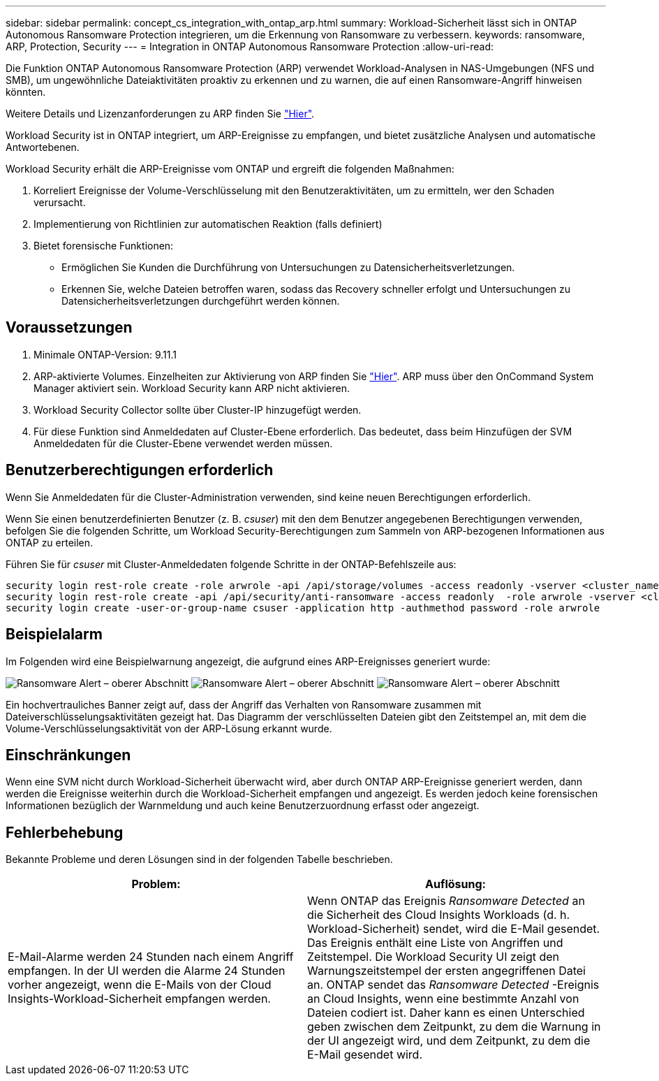 ---
sidebar: sidebar 
permalink: concept_cs_integration_with_ontap_arp.html 
summary: Workload-Sicherheit lässt sich in ONTAP Autonomous Ransomware Protection integrieren, um die Erkennung von Ransomware zu verbessern. 
keywords: ransomware, ARP, Protection, Security 
---
= Integration in ONTAP Autonomous Ransomware Protection
:allow-uri-read: 


[role="lead"]
Die Funktion ONTAP Autonomous Ransomware Protection (ARP) verwendet Workload-Analysen in NAS-Umgebungen (NFS und SMB), um ungewöhnliche Dateiaktivitäten proaktiv zu erkennen und zu warnen, die auf einen Ransomware-Angriff hinweisen könnten.

Weitere Details und Lizenzanforderungen zu ARP finden Sie link:https://docs.netapp.com/us-en/ontap/anti-ransomware/index.html["Hier"].

Workload Security ist in ONTAP integriert, um ARP-Ereignisse zu empfangen, und bietet zusätzliche Analysen und automatische Antwortebenen.

Workload Security erhält die ARP-Ereignisse vom ONTAP und ergreift die folgenden Maßnahmen:

. Korreliert Ereignisse der Volume-Verschlüsselung mit den Benutzeraktivitäten, um zu ermitteln, wer den Schaden verursacht.
. Implementierung von Richtlinien zur automatischen Reaktion (falls definiert)
. Bietet forensische Funktionen:
+
** Ermöglichen Sie Kunden die Durchführung von Untersuchungen zu Datensicherheitsverletzungen.
** Erkennen Sie, welche Dateien betroffen waren, sodass das Recovery schneller erfolgt und Untersuchungen zu Datensicherheitsverletzungen durchgeführt werden können.






== Voraussetzungen

. Minimale ONTAP-Version: 9.11.1
. ARP-aktivierte Volumes. Einzelheiten zur Aktivierung von ARP finden Sie link:https://docs.netapp.com/us-en/ontap/anti-ransomware/enable-task.html["Hier"]. ARP muss über den OnCommand System Manager aktiviert sein. Workload Security kann ARP nicht aktivieren.
. Workload Security Collector sollte über Cluster-IP hinzugefügt werden.
. Für diese Funktion sind Anmeldedaten auf Cluster-Ebene erforderlich. Das bedeutet, dass beim Hinzufügen der SVM Anmeldedaten für die Cluster-Ebene verwendet werden müssen.




== Benutzerberechtigungen erforderlich

Wenn Sie Anmeldedaten für die Cluster-Administration verwenden, sind keine neuen Berechtigungen erforderlich.

Wenn Sie einen benutzerdefinierten Benutzer (z. B. _csuser_) mit den dem Benutzer angegebenen Berechtigungen verwenden, befolgen Sie die folgenden Schritte, um Workload Security-Berechtigungen zum Sammeln von ARP-bezogenen Informationen aus ONTAP zu erteilen.

Führen Sie für _csuser_ mit Cluster-Anmeldedaten folgende Schritte in der ONTAP-Befehlszeile aus:

....
security login rest-role create -role arwrole -api /api/storage/volumes -access readonly -vserver <cluster_name>
security login rest-role create -api /api/security/anti-ransomware -access readonly  -role arwrole -vserver <cluster_name>
security login create -user-or-group-name csuser -application http -authmethod password -role arwrole
....


== Beispielalarm

Im Folgenden wird eine Beispielwarnung angezeigt, die aufgrund eines ARP-Ereignisses generiert wurde:

image:CS_Ransomware_Example_1.png["Ransomware Alert – oberer Abschnitt"]
image:CS_Ransomware_Example_2.png["Ransomware Alert – oberer Abschnitt"]
image:CS_Ransomware_Example_3.png["Ransomware Alert – oberer Abschnitt"]

Ein hochvertrauliches Banner zeigt auf, dass der Angriff das Verhalten von Ransomware zusammen mit Dateiverschlüsselungsaktivitäten gezeigt hat. Das Diagramm der verschlüsselten Dateien gibt den Zeitstempel an, mit dem die Volume-Verschlüsselungsaktivität von der ARP-Lösung erkannt wurde.



== Einschränkungen

Wenn eine SVM nicht durch Workload-Sicherheit überwacht wird, aber durch ONTAP ARP-Ereignisse generiert werden, dann werden die Ereignisse weiterhin durch die Workload-Sicherheit empfangen und angezeigt. Es werden jedoch keine forensischen Informationen bezüglich der Warnmeldung und auch keine Benutzerzuordnung erfasst oder angezeigt.



== Fehlerbehebung

Bekannte Probleme und deren Lösungen sind in der folgenden Tabelle beschrieben.

[cols="2*"]
|===
| Problem: | Auflösung: 


| E-Mail-Alarme werden 24 Stunden nach einem Angriff empfangen. In der UI werden die Alarme 24 Stunden vorher angezeigt, wenn die E-Mails von der Cloud Insights-Workload-Sicherheit empfangen werden. | Wenn ONTAP das Ereignis _Ransomware Detected_ an die Sicherheit des Cloud Insights Workloads (d. h. Workload-Sicherheit) sendet, wird die E-Mail gesendet. Das Ereignis enthält eine Liste von Angriffen und Zeitstempel. Die Workload Security UI zeigt den Warnungszeitstempel der ersten angegriffenen Datei an. ONTAP sendet das _Ransomware Detected_ -Ereignis an Cloud Insights, wenn eine bestimmte Anzahl von Dateien codiert ist. Daher kann es einen Unterschied geben zwischen dem Zeitpunkt, zu dem die Warnung in der UI angezeigt wird, und dem Zeitpunkt, zu dem die E-Mail gesendet wird. 
|===